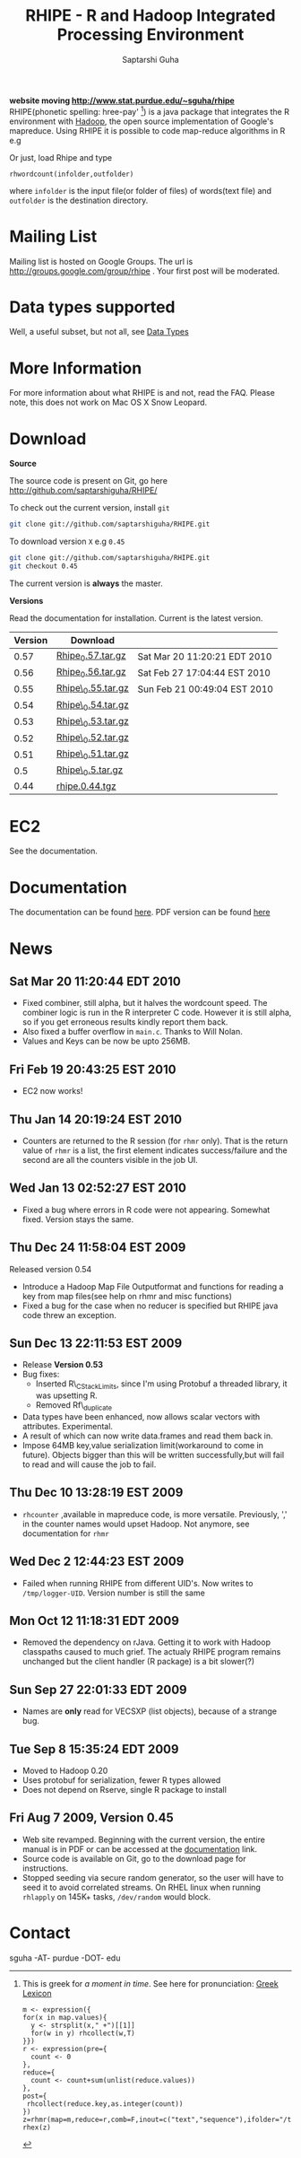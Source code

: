 #+AUTHOR: Saptarshi Guha
#+EMAIL: sguha@purdue.edu
#+SHOW: all
#+OPTIONS:   H:3 num:t toc:t \n:nil @:t ::t |:t ^:t *:t TeX:t LaTeX:nil
#+STYLE: <link rel="stylesheet" type="text/css" href="a.css" />
#+TITLE: RHIPE - R and Hadoop Integrated Processing Environment 
#
*website moving http://www.stat.purdue.edu/~sguha/rhipe*
RHIPE(phonetic spelling: hree-pay' [1]) is a java package that integrates the R environment with [[http://hadoop.apache.org/core/][Hadoop]], the open source implementation
of Google's mapreduce.  Using RHIPE it is possible to code map-reduce algorithms in R e.g
[1] This is greek for /a moment in time/. See here for pronunciation:
[[http://www.searchgodsword.org/lex/grk/view.cgi?number=4493][Greek Lexicon]]
#+BEGIN_SRC R-example
m <- expression({
for(x in map.values){
  y <- strsplit(x," +")[[1]]
  for(w in y) rhcollect(w,T)
}})
r <- expression(pre={
  count <- 0
},
reduce={
  count <- count+sum(unlist(reduce.values))
},
post={
 rhcollect(reduce.key,as.integer(count))
})
z=rhmr(map=m,reduce=r,comb=F,inout=c("text","sequence"),ifolder="/tmp/50mil",ofolder='/tmp/tof')
rhex(z)
#+END_SRC

Or just, load Rhipe and type 
#+BEGIN_SRC R-example
rhwordcount(infolder,outfolder)
#+END_SRC
where =infolder= is the input file(or folder of files) of words(text file) and =outfolder= is
the destination directory.
* Mailing List
Mailing list is hosted on Google Groups. The url is
[[http://groups.google.com/group/rhipe]] . Your first post will be moderated.

* Data types supported

Well, a useful subset, but not all, see [[file:./doc/html/datatypes.html][Data Types]]
* More Information
For more information about what RHIPE is and not, read the FAQ.
Please note, this does not work on Mac OS X Snow Leopard.


* Download
*Source*

The source code is present on Git, go here [[http://github.com/saptarshiguha/RHIPE/][http://github.com/saptarshiguha/RHIPE/]]

To check out the current version, install =git=
#+BEGIN_SRC sh
git clone git://github.com/saptarshiguha/RHIPE.git
#+END_SRC

To download version =X= e.g =0.45=
#+BEGIN_SRC sh
git clone git://github.com/saptarshiguha/RHIPE.git
git checkout 0.45
#+END_SRC

The current version is *always* the master. 


*Versions*


Read the documentation for installation. Current is the latest version.

| Version | Download           |                              |
|---------+--------------------+------------------------------|
|    0.57 | [[file:./dn/Rhipe_0.57.tar.gz][Rhipe_0.57.tar.gz]]  | Sat Mar 20 11:20:21 EDT 2010 |
|    0.56 | [[file:./dn/Rhipe_0.56.tar.gz][Rhipe_0.56.tar.gz]]  | Sat Feb 27 17:04:44 EST 2010 |
|    0.55 | [[file:./dn/Rhipe_0.55.tar.gz][Rhipe\_0.55.tar.gz]] | Sun Feb 21 00:49:04 EST 2010 |
|    0.54 | [[file:./dn/Rhipe_0.54.tar.gz][Rhipe\_0.54.tar.gz]] |                              |
|    0.53 | [[file:./dn/Rhipe_0.53.tar.gz][Rhipe\_0.53.tar.gz]] |                              |
|    0.52 | [[file:./dn/Rhipe_0.52.tar.gz][Rhipe\_0.52.tar.gz]] |                              |
|    0.51 | [[file:./dn/Rhipe_0.51.tar.gz][Rhipe\_0.51.tar.gz]] |                              |
|     0.5 | [[file:./dn/Rhipe_0.5.tar.gz][Rhipe\_0.5.tar.gz]]  |                              |
|    0.44 | [[./dn/rhipe.0.44.tgz][rhipe.0.44.tgz]]     |                              |



* EC2
See the documentation.

* Documentation
The documentation can be found [[file:./doc/html/index.html][here]]. PDF version can be found [[file:./doc/rhipe.pdf][here]]
* News
** Sat Mar 20 11:20:44 EDT 2010
- Fixed combiner, still alpha, but it halves the wordcount speed. The combiner
  logic is run in the R interpreter C code. However it is still alpha, so if you
  get erroneous results kindly report them back.
- Also fixed a buffer overflow in =main.c=. Thanks to Will Nolan.
- Values and Keys can be now be upto 256MB.
** Fri Feb 19 20:43:25 EST 2010
- EC2 now works!
** Thu Jan 14 20:19:24 EST 2010
- Counters are returned to the R session (for =rhmr= only). That is the return
  value of =rhmr= is a list, the first element indicates success/failure and the
  second are all the counters visible in the job UI.
** Wed Jan 13 02:52:27 EST 2010
- Fixed a bug where errors in R code were not appearing. Somewhat fixed. Version
  stays the same.
** Thu Dec 24 11:58:04 EST 2009
Released version 0.54
- Introduce a Hadoop Map File Outputformat and functions for reading a key from
  map files(see help on rhmr and misc functions)
- Fixed a bug for the case when no reducer is specified but RHIPE java code
  threw an exception.
** Sun Dec 13 22:11:53 EST 2009
- Release **Version 0.53**
- Bug fixes:
  - Inserted R\_CStackLimits, since I'm using Protobuf a threaded library, it was
    upsetting R.
  -  Removed Rf\_duplicate
- Data types have been enhanced, now allows scalar vectors with attributes. Experimental.
- A result of which can now write data.frames and read them back in.
- Impose 64MB key,value serialization limit(workaround to come in
  future). Objects bigger than this will be written successfully,but will fail
  to read and will cause the job to fail.

** Thu Dec 10 13:28:19 EST 2009
- =rhcounter= ,available in mapreduce code, is more versatile. Previously, ','
  in the counter names would upset Hadoop. Not anymore, see documentation for =rhmr=
** Wed Dec  2 12:44:23 EST 2009
- Failed when running RHIPE from different UID's. Now writes to
  =/tmp/logger-UID=. Version number is still the same
** Mon Oct 12 11:18:31 EDT 2009
- Removed the dependency on rJava. Getting it to work with Hadoop classpaths
  caused to much grief. The actualy RHIPE program remains unchanged but the
  client handler (R package) is a bit slower(?)
** Sun Sep 27 22:01:33 EDT 2009
- Names are *only* read for VECSXP (list objects), because of a strange bug.

** Tue Sep  8 15:35:24 EDT 2009
- Moved to Hadoop 0.20
- Uses protobuf for serialization, fewer R types allowed
- Does not depend on Rserve, single R package to install

** Fri Aug  7 2009, Version 0.45
- Web site revamped. Beginning with the current version, the entire
  manual is in PDF or can be accessed  at the [[./doc/index.html/][documentation]] link.
- Source code is available on Git, go to the download page for instructions.
- Stopped seeding via secure random generator, so the user will have
  to seed it to avoid correlated streams. On RHEL linux
 when running =rhlapply= on 145K+ tasks,  =/dev/random= would block.
  
 
* Contact
sguha -AT- purdue -DOT- edu
